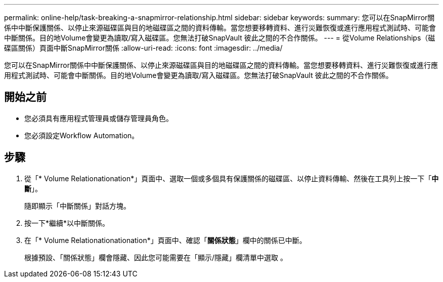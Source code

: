 ---
permalink: online-help/task-breaking-a-snapmirror-relationship.html 
sidebar: sidebar 
keywords:  
summary: 您可以在SnapMirror關係中中斷保護關係、以停止來源磁碟區與目的地磁碟區之間的資料傳輸。當您想要移轉資料、進行災難恢復或進行應用程式測試時、可能會中斷關係。目的地Volume會變更為讀取/寫入磁碟區。您無法打破SnapVault 彼此之間的不合作關係。 
---
= 從Volume Relationships（磁碟區關係）頁面中斷SnapMirror關係
:allow-uri-read: 
:icons: font
:imagesdir: ../media/


[role="lead"]
您可以在SnapMirror關係中中斷保護關係、以停止來源磁碟區與目的地磁碟區之間的資料傳輸。當您想要移轉資料、進行災難恢復或進行應用程式測試時、可能會中斷關係。目的地Volume會變更為讀取/寫入磁碟區。您無法打破SnapVault 彼此之間的不合作關係。



== 開始之前

* 您必須具有應用程式管理員或儲存管理員角色。
* 您必須設定Workflow Automation。




== 步驟

. 從「* Volume Relationationation*」頁面中、選取一個或多個具有保護關係的磁碟區、以停止資料傳輸、然後在工具列上按一下「*中斷*」。
+
隨即顯示「中斷關係」對話方塊。

. 按一下*繼續*以中斷關係。
. 在「* Volume Relationationationation*」頁面中、確認「*關係狀態*」欄中的關係已中斷。
+
根據預設、「關係狀態」欄會隱藏、因此您可能需要在「顯示/隱藏」欄清單中選取 image:../media/icon-columnshowhide-sm-onc.gif[""]。


